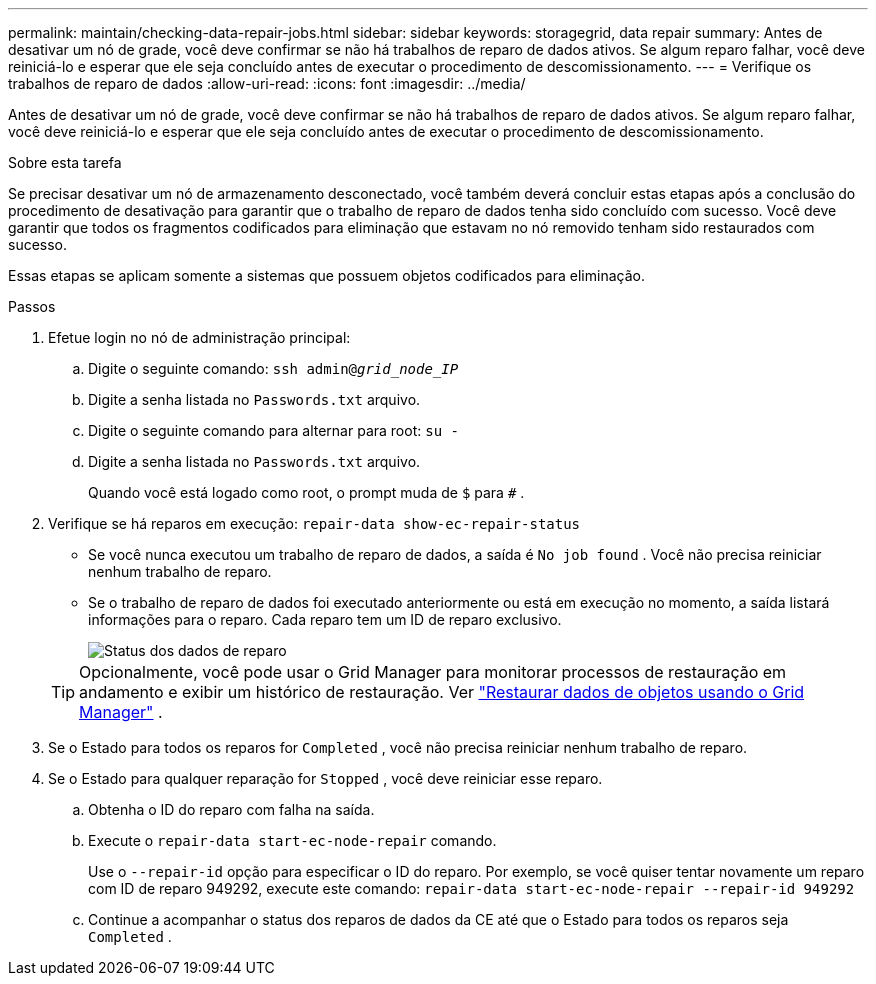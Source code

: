 ---
permalink: maintain/checking-data-repair-jobs.html 
sidebar: sidebar 
keywords: storagegrid, data repair 
summary: Antes de desativar um nó de grade, você deve confirmar se não há trabalhos de reparo de dados ativos. Se algum reparo falhar, você deve reiniciá-lo e esperar que ele seja concluído antes de executar o procedimento de descomissionamento. 
---
= Verifique os trabalhos de reparo de dados
:allow-uri-read: 
:icons: font
:imagesdir: ../media/


[role="lead"]
Antes de desativar um nó de grade, você deve confirmar se não há trabalhos de reparo de dados ativos. Se algum reparo falhar, você deve reiniciá-lo e esperar que ele seja concluído antes de executar o procedimento de descomissionamento.

.Sobre esta tarefa
Se precisar desativar um nó de armazenamento desconectado, você também deverá concluir estas etapas após a conclusão do procedimento de desativação para garantir que o trabalho de reparo de dados tenha sido concluído com sucesso.  Você deve garantir que todos os fragmentos codificados para eliminação que estavam no nó removido tenham sido restaurados com sucesso.

Essas etapas se aplicam somente a sistemas que possuem objetos codificados para eliminação.

.Passos
. Efetue login no nó de administração principal:
+
.. Digite o seguinte comando: `ssh admin@_grid_node_IP_`
.. Digite a senha listada no `Passwords.txt` arquivo.
.. Digite o seguinte comando para alternar para root: `su -`
.. Digite a senha listada no `Passwords.txt` arquivo.
+
Quando você está logado como root, o prompt muda de `$` para `#` .



. Verifique se há reparos em execução: `repair-data show-ec-repair-status`
+
** Se você nunca executou um trabalho de reparo de dados, a saída é `No job found` .  Você não precisa reiniciar nenhum trabalho de reparo.
** Se o trabalho de reparo de dados foi executado anteriormente ou está em execução no momento, a saída listará informações para o reparo.  Cada reparo tem um ID de reparo exclusivo.
+
image::../media/repair-data-status.png[Status dos dados de reparo]



+

TIP: Opcionalmente, você pode usar o Grid Manager para monitorar processos de restauração em andamento e exibir um histórico de restauração. Ver link:../maintain/restoring-volume.html["Restaurar dados de objetos usando o Grid Manager"] .

. Se o Estado para todos os reparos for `Completed` , você não precisa reiniciar nenhum trabalho de reparo.
. Se o Estado para qualquer reparação for `Stopped` , você deve reiniciar esse reparo.
+
.. Obtenha o ID do reparo com falha na saída.
.. Execute o  `repair-data start-ec-node-repair` comando.
+
Use o `--repair-id` opção para especificar o ID do reparo.  Por exemplo, se você quiser tentar novamente um reparo com ID de reparo 949292, execute este comando: `repair-data start-ec-node-repair --repair-id 949292`

.. Continue a acompanhar o status dos reparos de dados da CE até que o Estado para todos os reparos seja `Completed` .



